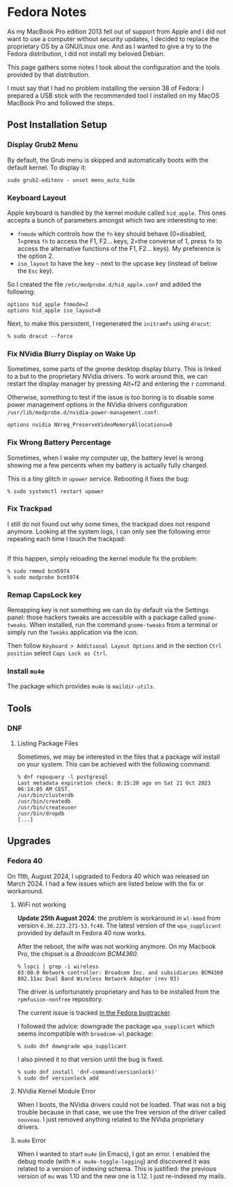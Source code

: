 * Fedora Notes
:PROPERTIES:
:CUSTOM_ID: page.title
:END:
As my MacBook Pro edition 2013 fell out of support from Apple and I did
not want to use a computer without security updates, I decided to
replace the proprietary OS by a GNU/Linux one. And as I wanted to give a
try to the Fedora distribution, I did not install my beloved Debian.

This page gathers some notes I took about the configuration and the
tools provided by that distribution.

I must say that I had no problem installing the version 38 of Fedora: I
prepared a USB stick with the recommended tool I installed on my MacOS
MacBook Pro and followed the steps.

** Post Installation Setup
:PROPERTIES:
:CUSTOM_ID: post-installation-setup
:END:
*** Display Grub2 Menu
:PROPERTIES:
:CUSTOM_ID: display-grub2-menu
:END:
By default, the Grub menu is skipped and automatically boots with the
default kernel. To display it:

#+begin_example
sudo grub2-editenv - unset menu_auto_hide
#+end_example

*** Keyboard Layout
:PROPERTIES:
:CUSTOM_ID: keyboard-layout
:END:
Apple keyboard is handled by the kernel module called =hid_apple=. This
ones accepts a bunch of parameters amongst which two are interesting to
me:

- =fnmode= which controls how the =fn= key should behave (0=disabled,
  1=press =fn= to access the F1, F2... keys, 2=the converse of 1, press
  =fn= to access the alternative functions of the F1, F2... keys). My
  preference is the option 2.
- =iso_layout= to have the key =~= next to the upcase key (instead of
  below the =Esc= key).

So I created the file =/etc/modprobe.d/hid_apple.conf= and added the
following:

#+begin_example
options hid_apple fnmode=2
options hid_apple iso_layout=0
#+end_example

Next, to make this persistent, I regenerated the =initramfs= using
=dracut=:

#+begin_example
% sudo dracut --force
#+end_example

*** Fix NVidia Blurry Display on Wake Up
:PROPERTIES:
:CUSTOM_ID: fix-nvidia-blurry-display-on-wake-up
:END:
Sometimes, some parts of the gnome desktop display blurry. This is
linked to a but to the proprietary NVidia drivers. To work around this,
we can restart the display manager by pressing Alt+f2 and entering the
=r= command.

Otherwise, something to test if the issue is too boring is to disable
some power management options in the NVidia drivers configuration
=/usr/lib/modprobe.d/nvidia-power-management.conf=:

#+begin_example
options nvidia NVreg_PreserveVideoMemoryAllocations=0
#+end_example

*** Fix Wrong Battery Percentage
:PROPERTIES:
:CUSTOM_ID: fix-wrong-battery-percentage
:END:
Sometimes, when I wake my computer up, the battery level is wrong
showing me a few percents when my battery is actually fully charged.

This is a tiny glitch in =upower= service. Rebooting it fixes the bug:

#+begin_example
% sudo systemctl restart upower
#+end_example

*** Fix Trackpad
:PROPERTIES:
:CUSTOM_ID: fix-trackpad
:END:
I still do not found out why some times, the trackpad does not respond
anymore. Looking at the system logs, I can only see the following error
repeating each time I touch the trackpad:

#+begin_example
#+end_example

If this happen, simply reloading the kernel module fix the problem:

#+begin_example
% sudo rmmod bcm5974
% sudo modprobe bcm5974
#+end_example

*** Remap CapsLock key
:PROPERTIES:
:CUSTOM_ID: remap-capslock-key
:END:
Remapping key is not something we can do by default via the Settings
panel: those hackers tweaks are accessible with a package called
=gnome-tweaks=. When installed, run the command =gnome-tweaks= from a
terminal or simply run the =Tweaks= application via the icon.

Then follow =Keyboard > Additional Layout Options= and in the section
=Ctrl position= select =Caps Lock as Ctrl=.

*** Install =mu4e=
:PROPERTIES:
:CUSTOM_ID: install-mu4e
:END:
The package which provides =mu4e= is =maildir-utils=.

** Tools
:PROPERTIES:
:CUSTOM_ID: tools
:END:
*** DNF
:PROPERTIES:
:CUSTOM_ID: dnf
:END:
**** Listing Package Files
:PROPERTIES:
:CUSTOM_ID: listing-package-files
:END:
Sometimes, we may be interested in the files that a package will install
on your system. This can be achieved with the following command:

#+begin_example
% dnf repoquery -l postgresql
Last metadata expiration check: 0:15:20 ago on Sat 21 Oct 2023 06:14:05 AM CEST.
/usr/bin/clusterdb
/usr/bin/createdb
/usr/bin/createuser
/usr/bin/dropdb
[...]
#+end_example

** Upgrades
:PROPERTIES:
:CUSTOM_ID: upgrades
:END:
*** Fedora 40
:PROPERTIES:
:CUSTOM_ID: fedora-40
:END:
On 11th, August 2024, I upgraded to Fedora 40 which was released on
March 2024. I had a few issues which are listed below with the fix or
workaround.

**** WiFi not working
:PROPERTIES:
:CUSTOM_ID: wifi-not-working
:END:
*Update 25th August 2024*: the problem is workaround in =wl-kmod= from
version =6.30.223.271-53.fc40=. The latest version of the
=wpa_supplicant= provided by default in Fedora 40 now works.

After the reboot, the wife was not working anymore. On my Macbook Pro,
the chipset is a /Broadcom BCM4360/.

#+begin_example
% lspci | grep -i wireless
03:00.0 Network controller: Broadcom Inc. and subsidiaries BCM4360 802.11ac Dual Band Wireless Network Adapter (rev 03)
#+end_example

The driver is unfortunately proprietary and has to be installed from the
=rpmfusion-nonfree= repository.

The current issue is tracked
[[https://bugzilla.redhat.com/show_bug.cgi?id=2302577][in the Fedora
bugtracker]].

I followed the advice: downgrade the package =wpa_supplicant= which
seems incompatible with =broadcom-wl= package:

#+begin_example
% sudo dnf downgrade wpa_supplicant
#+end_example

I also pinned it to that version until the bug is fixed.

#+begin_example
% sudo dnf install 'dnf-command(versionlock)'
% sudo dnf versionlock add
#+end_example

**** NVidia Kernel Module Error
:PROPERTIES:
:CUSTOM_ID: nvidia-kernel-module-error
:END:
When I boots, the NVidia drivers could not be loaded. That was not a big
trouble because in that case, we use the free version of the driver
called =nouveau=. I just removed anything related to the NVidia
proprietary drivers.

**** =mu4e= Error
:PROPERTIES:
:CUSTOM_ID: mu4e-error
:END:
When I wanted to start =mu4e= (in Emacs), I got an error. I enabled the
debug mode (with =M-x mu4e-toggle-logging=) and discovered it was
related to a version of indexing schema. This is justified: the previous
version of =mu= was 1.10 and the new one is 1.12. I just re-indexed my
mails.
